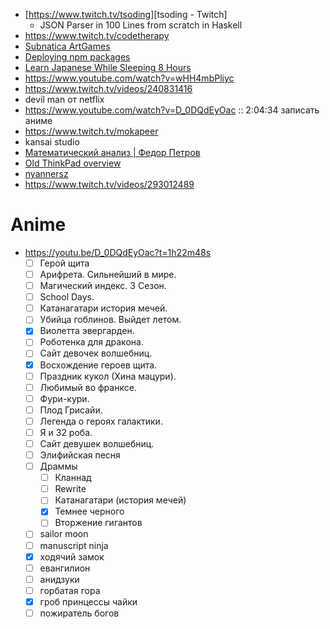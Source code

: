 - [https://www.twitch.tv/tsoding][tsoding - Twitch]
  - JSON Parser in 100 Lines from scratch in Haskell

- https://www.twitch.tv/codetherapy
- [[https://www.youtube.com/playlist?list=PLl7XCgA0alaf8qZpUyJ86dx1BVKmrK4tk][Subnatica ArtGames]]
- [[https://video.fosdem.org/2017/K.4.601/deploying_npm_packages_with_nix.vp8.webm][Deploying npm packages]]
- [[https://www.youtube.com/watch?v=TrcOdDdcGlg][Learn Japanese While Sleeping 8 Hours]]
- https://www.youtube.com/watch?v=wHH4mbPliyc
- https://www.twitch.tv/videos/240831416
- devil man от netflix
- https://www.youtube.com/watch?v=D_0DQdEyOac :: 2:04:34 записать аниме
- https://www.twitch.tv/mokapeer
- kansai studio
- [[https://www.youtube.com/playlist?list=PL-_cKNuVAYAW5IvoO1ooQQCTtHIrGBqXB][Математический анализ | Федор Петров]]
- [[https://www.youtube.com/watch?v=ZuXFwYP6NP0][Old ThinkPad overview]]
- [[https://www.twitch.tv/nyannersz/][nyannersz]]
- https://www.twitch.tv/videos/293012489

* Anime

  - https://youtu.be/D_0DQdEyOac?t=1h22m48s
    + [ ] Герой щита
    + [ ] Арифрета.  Сильнейший в мире.
    + [ ] Магический индекс.  3 Сезон.
    + [ ] School Days.
    + [ ] Катанагатари история мечей.
    + [ ] Убийца гоблинов.  Выйдет летом.
    + [X] Виолетта эвергарден.
    + [ ] Роботенка для дракона.
    + [ ] Сайт девочек волшебниц.
    + [X] Восхождение героев щита.
    + [ ] Праздник кукол (Хина мацури).
    + [ ] Любимый во франксе.
    + [ ] Фури-кури.
    + [ ] Плод Грисайи.
    + [ ] Легенда о героях галактики.
    + [ ] Я и 32 роба.
    + [ ] Сайт девушек волшебниц.
    + [ ] Элифийская песня
    + [-] Драммы
      + [ ] Кланнад
      + [ ] Rewrite
      + [ ] Катанагатари (история мечей)
      + [X] Темнее черного
      + [ ] Вторжение гигантов
    + [ ] sailor moon
    + [ ] manuscript ninja
    + [X] ходячий замок
    + [ ] евангилион
    + [ ] анидзуки
    + [ ] горбатая гора
    + [X] гроб принцессы чайки
    + [ ] пожиратель богов
